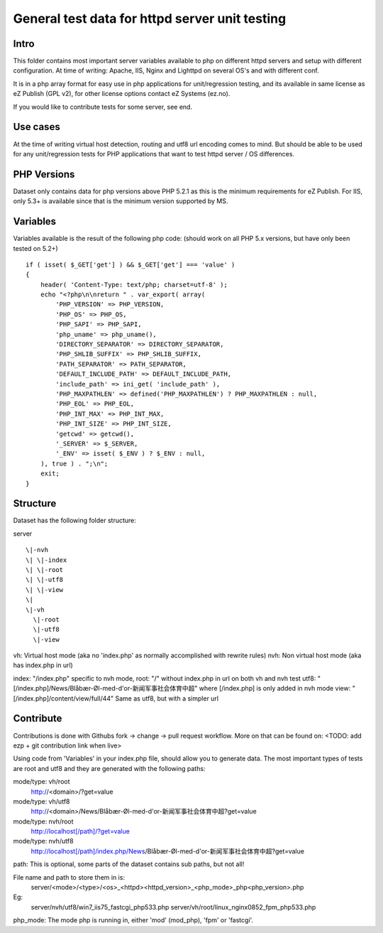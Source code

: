 ===============================================
General test data for httpd server unit testing
===============================================

Intro
-----
This folder contains most important server variables available to php on different
httpd servers and setup with different configuration.
At time of writing: Apache, IIS, Nginx and Lighttpd on several OS's and with different conf.

It is in a php array format for easy use in php applications for unit/regression testing,
and its available in same license as eZ Publish (GPL v2), for other license options
contact eZ Systems (ez.no).

If you would like to contribute tests for some server, see end.


Use cases
---------
At the time of writing virtual host detection, routing and utf8 url encoding comes to mind.
But should be able to be used for any unit/regression tests for PHP applications that want to
test httpd server / OS differences.


PHP Versions
------------
Dataset only contains data for php versions above PHP 5.2.1 as this is the minimum requirements
for eZ Publish. For IIS, only 5.3+ is available since that is the minimum version supported by MS.


Variables
---------
Variables available is the result of the following php code:
(should work on all PHP 5.x versions, but have only been tested on 5.2+)
::
 if ( isset( $_GET['get'] ) && $_GET['get'] === 'value' )
 {
     header( 'Content-Type: text/php; charset=utf-8' );
     echo "<?php\n\nreturn " . var_export( array(
         'PHP_VERSION' => PHP_VERSION,
         'PHP_OS' => PHP_OS,
         'PHP_SAPI' => PHP_SAPI,
         'php_uname' => php_uname(),
         'DIRECTORY_SEPARATOR' => DIRECTORY_SEPARATOR,
         'PHP_SHLIB_SUFFIX' => PHP_SHLIB_SUFFIX,
         'PATH_SEPARATOR' => PATH_SEPARATOR,
         'DEFAULT_INCLUDE_PATH' => DEFAULT_INCLUDE_PATH,
         'include_path' => ini_get( 'include_path' ),
         'PHP_MAXPATHLEN' => defined('PHP_MAXPATHLEN') ? PHP_MAXPATHLEN : null,
         'PHP_EOL' => PHP_EOL,
         'PHP_INT_MAX' => PHP_INT_MAX,
         'PHP_INT_SIZE' => PHP_INT_SIZE,
         'getcwd' => getcwd(),
         '_SERVER' => $_SERVER,
         '_ENV' => isset( $_ENV ) ? $_ENV : null,
     ), true ) . ";\n";
     exit;
 }


Structure
---------
Dataset has the following folder structure:

server
::
  \|-nvh
  \| \|-index
  \| \|-root
  \| \|-utf8
  \| \|-view
  \|
  \|-vh
    \|-root
    \|-utf8
    \|-view

vh: Virtual host mode (aka no 'index.php' as normally accomplished with rewrite rules)
nvh: Non virtual host mode (aka has index.php in url)

index: "/index.php" specific to nvh mode, 
root:  "/" without index.php in url on both vh and nvh test
utf8:  "[/index.php]/News/Blåbær-Øl-med-d'or-新闻军事社会体育中超" where [/index.php] is only added in nvh mode
view:  "[/index.php]/content/view/full/44" Same as utf8, but with a simpler url


Contribute
----------
Contributions is done with Githubs fork -> change -> pull request workflow.
More on that can be found on: <TODO: add ezp + git contribution link when live>

Using code from 'Variables' in your index.php file, should allow you to generate data.
The most important types of tests are root and utf8 and they are generated with the
following paths:

mode/type: vh/root
  http://<domain>/?get=value
mode/type: vh/utf8
  http://<domain>/News/Blåbær-Øl-med-d'or-新闻军事社会体育中超?get=value

mode/type: nvh/root
  http://localhost[/path]/?get=value
mode/type: nvh/utf8
  http://localhost[/path]/index.php/News/Blåbær-Øl-med-d'or-新闻军事社会体育中超?get=value

path: This is optional, some parts of the dataset contains sub paths, but not all!

File name and path to store them in is:
  server/<mode>/<type>/<os>_<httpd><httpd_version>_<php_mode>_php<php_version>.php

Eg:
  server/nvh/utf8/win7_iis75_fastcgi_php533.php
  server/vh/root/linux_nginx0852_fpm_php533.php

php_mode: The mode php is running in, either 'mod' (mod_php), 'fpm' or 'fastcgi'.

 
